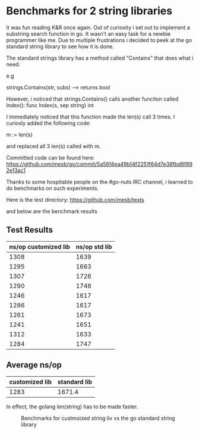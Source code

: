 * Benchmarks for 2 string libraries


It was fun reading K&R once again. Out of curiosity i set out to
implement a substring search function in go. It wasn't an easy task for a
newbie programmer like me. Due to multiple frustrations i decided to
peek at the go standard string library to see how it is done. 

The standard strings library has a method called "Contains" that does what i need:

e.g

strings.Contains(str, subs) --> returns bool

However, i noticed that strings.Contains() calls another funciton
called Index(): 
     func Index(s, sep string) int

I immediately noticed that this function made the len(s) call 3
times. I curiosly added the following code:

m := len(s)

and replaced all 3 len(s) called with m.

Committed code can be found here:
https://github.com/mesb/go/commit/5a56f4ea49b14f2251f64d7e38fbd8f892e13ac1

Thanks to some hospitable people on the #go-nuts IRC channel, i
learned to do benchmarks on such experiments.

Here is the test directory:
https://github.com/mesb/tests


and below are the benchmark results


** Test Results

#+tblname: benchmarks

| ns/op customized lib | ns/op std lib |
|----------------------+---------------|
|                 1308 |          1639 |
|                 1295 |          1663 |
|                 1307 |          1726 |
|                 1290 |          1748 |
|                 1246 |          1617 |
|                 1286 |          1617 |
|                 1261 |          1673 |
|                 1241 |          1651 |
|                 1312 |          1633 |
|                 1284 |          1747 |

** Average ns/op

| customized lib | standard lib |
|----------------+--------------|
|       1283     |          1671.4 |



In effect, the golang len(string) has to be made faster.



#+CAPTION: Benchmarks for custmoized string liv vs the go standard string library
#+NAME: fig: String libraries benchmarks
[[./benchmarks.jpg]]



